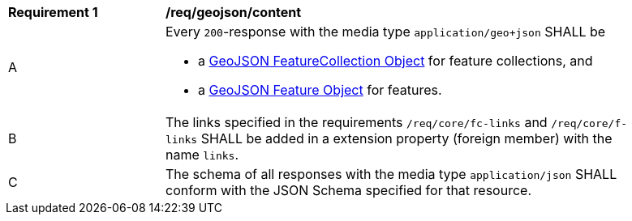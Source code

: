 [[req_geojson_content]]
[width="90%",cols="2,6a"]
|===
^|*Requirement {counter:req-id}* |*/req/geojson/content* 
^|A|Every `200`-response with the media type `application/geo+json` SHALL be

* a link:https://tools.ietf.org/html/rfc7946#section-3.3[GeoJSON FeatureCollection Object] for feature collections, and
* a link:https://tools.ietf.org/html/rfc7946#section-3.2[GeoJSON Feature Object] for features.

^|B|The links specified in the requirements `/req/core/fc-links` and `/req/core/f-links` SHALL be added in a extension property (foreign member) with the name `links`.

^|C|The schema of all responses with the media type `application/json` SHALL conform with the JSON Schema specified for that resource. 
|===
